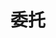 #+TITLE: 委托
#+HTML_HEAD: <link rel="stylesheet" type="text/css" href="../css/main.css" />
#+HTML_LINK_UP: ./inline_class.html
#+HTML_LINK_HOME: ./oo.html
#+OPTIONS: num:nil timestamp:nil

